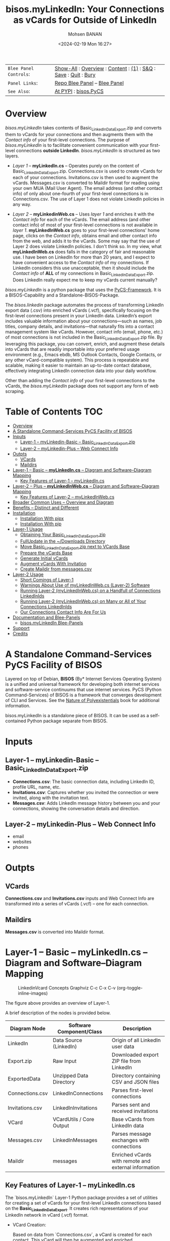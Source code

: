 #+title: bisos.myLinkedIn: Your Connections as vCards for Outside of LinkedIn
#+DATE: <2024-02-19 Mon 16:27>
#+AUTHOR: Mohsen BANAN
#+OPTIONS: toc:4

#+BEGIN: b:org:pypi:readme/topControls :pkgName "linkedinVcard" :comment "basic"

|----------------------+------------------------------------------------------------------|
| ~Blee Panel Controls~: | [[elisp:(show-all)][Show-All]] : [[elisp:(org-shifttab)][Overview]] : [[elisp:(progn (org-shifttab) (org-content))][Content]] : [[elisp:(delete-other-windows)][(1)]] : [[elisp:(progn (save-buffer) (kill-buffer))][S&Q]] : [[elisp:(save-buffer)][Save]] : [[elisp:(kill-buffer)][Quit]] : [[elisp:(bury-buffer)][Bury]] |
| ~Panel Links~:         | [[file:./py3/panels/bisos.linkedinVcard/_nodeBase_/fullUsagePanel-en.org][Repo Blee Panel]] --  [[file:/bisos/git/bxRepos/bisos-pip/myLinkedIn/py3/panels/bisos.linkedinVcard/_nodeBase_/fullUsagePanel-en.org][Blee Panel]]                                                |
| ~See Also~:            | [[https://pypi.org/project/bisos.linkedinVcard][At PYPI]] : [[https://github.com/bisos-pip/pycs][bisos.PyCS]]                                             |
|----------------------+------------------------------------------------------------------|

#+END:

* Overview

/bisos.myLinkedIn/ takes contents of Basic_LinkedInDataExport.zip and converts
them to vCards for your connections and then augments them with the /Contact info/
of your first-level connections. The purpose of /bisos.myLinkedIn/ is to facilitate
convenient communication with your first-level connections *outside LinkedIn*.
/bisos.myLinkedIn/ is structured as two layers.

- /Layer 1/ -- *myLinkedIn.cs* -- Operates purely on the content of
  Basic_LinkedInDataExport.zip. Connections.csv is used to create vCards for
  each of your connections. Invitations.csv is then used to augment the vCards.
  Messages.csv is converted to Maildir format for reading using your own MUA
  (Mail User Agent). The email address (and other contact info) of only about
  one-fourth of your first-level connections is in Connections.csv. The use of
  Layer 1 does not violate LinkedIn policies in any way.

- /Layer 2/ -- *myLinkedinWeb.cs* -- Uses /layer 1/ and enriches it with the /Contact
  info/ for each of the vCards. The email address (and other contact info) of most
  of your first-level connections is not available in /layer 1/. *myLinkedInWeb.cs*
  goes to your first-level connections' home page, clicks on the /Contact info/,
  obtains email and other contact info from the web, and adds it to the vCards.
  Some may say that the use of Layer 2 does violate LinkedIn policies. I don't think
  so. In my view, what *myLinkedInWeb.cs* does falls in the category of fair and
  reasonable use. I have been on LinkedIn for more than 20 years, and I expect to
  have convenient access to the /Contact info/ of my connections. If LinkedIn
  considers this use unacceptable, then it should include the /Contact info/ of
  *ALL* of my connections in Basic_LinkedInDataExport.zip. Does LinkedIn really
  expect me to keep my vCards current manually?


/bisos.myLinkedIn/ is a python package that uses the [[https://github.com/bisos-pip/pycs][PyCS-Framework]]. It is a
BISOS-Capability and a Standalone-BISOS-Package.

The /bisos.linkedin/ package automates the process of transforming LinkedIn
export data (.csv) into enriched vCards (.vcf), specifically focusing on the
first-level connections present in your LinkedIn data. LinkedIn’s export
includes valuable information about your connections—such as names, job titles,
company details, and invitations—that naturally fits into a contact management
system like vCards. However, contact info (email, phone, etc.) of most
connections is not included in the Basic_LinkedInDataExport.zip file. By
leveraging this package, you can convert, enrich, and augment these details into
vCards that are readily importable into your preferred usage environment (e.g.,
Emacs ebdb, MS Outlook Contacts, Google Contacts, or any other vCard-compatible system). This process is
repeatable and scalable, making it easier to maintain an up-to-date contact
database, effectively integrating LinkedIn connection data into your daily
workflow.

Other than adding the /Contact info/ of your first-level connections
to the vCards, the /bisos.myLinkedIn/ package does not support any form of web
scraping.


#+BEGIN: b:org:pypi:readme/pkgDocumentation :pkgName "capability-cs" :comment "basic"

# PYPI Documentation Comes Here in _description.org
#+END:


* Table of Contents     :TOC:
- [[#overview][Overview]]
-  [[#a-standalone-command-services-pycs-facility-of-bisos][A Standalone Command-Services PyCS Facility of BISOS]]
- [[#inputs][Inputs]]
  - [[#layer-1----mylinkedin-basic----basic_linkedindataexportzip][Layer-1 -- myLinkedin-Basic -- Basic_LinkedInDataExport.zip]]
  - [[#layer-2----mylinkedin-plus----web-connect-info][Layer-2 -- myLinkedin-Plus -- Web Connect Info]]
- [[#outpts][Outpts]]
  - [[#vcards][VCards]]
  - [[#maildirs][Maildirs]]
-  [[#layer-1----basic----mylinkedincs----diagram-and-softwarediagram-mapping][Layer-1 -- Basic -- *myLinkedIn.cs* -- Diagram and Software–Diagram Mapping]]
  -  [[#key-features-of-layer-1----mylinkedincs][Key Features of Layer-1 -- myLinkedIn.cs]]
-  [[#layer-2----plus----mylinkedinwebcs----diagram-and-softwarediagram-mapping][Layer-2 -- Plus -- *myLinkedInWeb.cs* -- Diagram and Software–Diagram Mapping]]
  -  [[#key-features-of-layer-2----mylinkedinwebcs][Key Features of Layer-2 -- myLinkedInWeb.cs]]
-  [[#broader-common-uses----overview-and-diagram][Broader Common Uses -- Overview and Diagram]]
- [[#benefits----distinct-and-different][Benefits -- Distinct and Different]]
- [[#installation][Installation]]
  - [[#installation-with-pipx][Installation With pipx]]
  - [[#installation-with-pip][Installation With pip]]
- [[#layer-1-usage][Layer-1 Usage]]
  - [[#obtaining-your-basic_linkedindataexportzip][Obtaining Your Basic_LinkedInDataExport.zip]]
  - [[#fullupdate-in-the-downloads-directory][FullUpdate in the ~/Downloads Directory]]
  - [[#move-basic_linkedindataexportzip-next-to-vcards-base][Move Basic_LinkedInDataExport.zip next to VCards Base]]
  - [[#prepare-the-vcards-base][Prepare the vCards Base]]
  - [[#generate-initial-vcards][Generate Initial vCards]]
  - [[#augment-vcards-with-invitation][Augment vCards With Invitation]]
  - [[#create-maildir-from-messagescsv][Create Maildir from messages.csv]]
- [[#layer-2-usage][Layer-2 Usage]]
  -  [[#short-comings-of-layer-1][Short Comings of Layer-1]]
  - [[#warnings-about-use-of-mylinkedinwebcs-layer-2-software][Warnings About Use of myLinkedInWeb.cs (Layer-2) Software]]
  - [[#running-layer-2-mylinkedinwebcs-on-a-handfull-of-connections-linkedinids][Running Layer-2 (myLinkedInWeb.cs) on a Handfull of Connections LinkedInIds]]
  - [[#running-layer-2-mylinkedinwebcs-on-many-or-all-of-your-connections-linkedinids][Running Layer-2 (myLinkedInWeb.cs) on Many or All of Your Connections LinkedInIds]]
  - [[#our-connections-contact-info-are-for-us][Our Connections Contact Info Are For Us]]
- [[#documentation-and-blee-panels][Documentation and Blee-Panels]]
  - [[#bisosmylinkedin-blee-panels][bisos.myLinkedIn Blee-Panels]]
- [[#support][Support]]
- [[#credits][Credits]]

*  A Standalone Command-Services PyCS Facility of BISOS

Layered on top of Debian, *BISOS* (By* Internet Services Operating System) is a
unified and universal framework for developing both internet services and
software-service continuums that use internet services. PyCS (Python
Command-Services) of BISOS is a framework that converges development of CLI and
Services. See the  [[https://github.com/bxplpc/120033][Nature of Polyexistentials]] book for additional information.

bisos.myLinkedIn is a standalone piece of BISOS. It can be used as a
self-contained Python package separate from BISOS.


* Inputs

** Layer-1 -- myLinkedin-Basic -- Basic_LinkedInDataExport.zip

  - *Connections.csv*: The basic connection data, including LinkedIn ID, profile URL, name, etc.
  - *Invitations.csv*: Captures whether you invited the connection or were invited, along with the invitation text.
  - *Messages.csv*: Adds LinkedIn message history between you and your connections, showing the conversation details and direction.

** Layer-2 -- myLinkedin-Plus -- Web Connect Info

- email
- websites
- phones

* Outpts

** VCards

*Connections.csv* and *Invitations.csv* inputs and Web Connect Info are transformed into a series of
vCards (.vcf) -- one for each connection.

** Maildirs

*Messages.csv* is converted into Maildir format.

*  Layer-1 -- Basic -- *myLinkedIn.cs* -- Diagram and Software–Diagram Mapping

#+CAPTION: LinkedinVcard Concepts Graphviz C-c C-x C-v (org-toggle-inline-images)
#+NAME:   fig:py3/images/exportedFileInfo
#+ATTR_HTML: :width 1100px
[[./py3/images/exportedFileInfo.png]]

The figure above provides an overview of Layer-1.

A brief description of the nodes is provided below.

| Diagram Node    | Software Component/Class | Description                                          |
|-----------------+--------------------------+------------------------------------------------------|
| LinkedIn        | Data Source (LinkedIn)   | Origin of all LinkedIn user data                     |
| Export.zip      | Raw Input                | Downloaded export ZIP file from LinkedIn             |
| ExportedData    | Unzipped Data Directory  | Directory containing CSV and JSON files              |
|-----------------+--------------------------+------------------------------------------------------|
| Connections.csv | LinkedInConnections      | Parses first-level connections                       |
| Invitations.csv | LinkedInInvitations      | Parses sent and received invitations                 |
| VCard           | VCardUtils / Core Output | Base vCards from LinkedIn data                       |
|-----------------+--------------------------+------------------------------------------------------|
| Messages.csv    | LinkedInMessages         | Parses message exchanges with connections            |
| Maildir         | messages                 | Enriched vCards with remote and external information |


**  Key Features of Layer-1 -- myLinkedIn.cs

The `bisos.myLinkedIn` Layer-1 Python package provides a set of utilities for
creating a set of vCards for your first-level LinkedIn connections based on the
*Basic_LinkedInDataExport*. It creates rich representations of your LinkedIn
network in vCard (.vcf) format.


- VCard Creation:

   Based on data from `Connections.csv`, a vCard is created for each contact. This vCard will then be augmented and enriched.

- VCard Local Augmentation:

   Augments vCards with data from `Invitations.csv`.
   For each contact, the invitation status is captured (whether you invited the connection or vice versa) and the invitation message text is added to the vCard.


- Maildir Conversion:

   With data from `Messages.csv`, Maildirs are created. Conversation details are
   added from *Messages.csv*, organizing the messages in chronological order with
   sender information.

*  Layer-2 -- Plus -- *myLinkedInWeb.cs* -- Diagram and Software–Diagram Mapping

#+CAPTION: LinkedinVcard Concepts Graphviz C-c C-x C-v (org-toggle-inline-images)
#+NAME:   fig:py3/images/exportedPlusWebCons
#+ATTR_HTML: :width 1100px
[[./py3/images/exportedPlusWebCons.png]]

The figure above provides an overview of Layer-2.
Layer-2 builds on Layer-1 by enriching the vCards with the information
obtained from the /Contact Info/ for each vCard.

A brief description of the relevant nodes is provided below.


| Diagram Node     | Software Component/Class    | Description                                             |
|------------------+-----------------------------+---------------------------------------------------------|
| ContactInfo      | Remote Augmentation Logic   | Scraped contact details from LinkedIn website          |
| VCard            | VCardUtils / Core Output    | Base vCards from LinkedIn data                         |


**  Key Features of Layer-2 -- myLinkedInWeb.cs

Layer-2 (myLinkedIn-Plus) is about remote enrichment of Layer-1 (myLinkedIn-Basic) vCard.


- Web Contact Info Retrieval:
Extracts additional details from LinkedIn's Contact Info page via automated scraping, such as email addresses, phone numbers, and other publicly available contact information.

- Addition of Contact Info to Local vCard:


*  Broader Common Uses -- Overview and Diagram

#+CAPTION: LinkedinVcard Concepts Graphviz C-c C-x C-v (org-toggle-inline-images)
#+NAME:   fig:py3/images/ebdbMtdt
#+ATTR_HTML: :width 1100px
[[./py3/images/ebdbMtdt.png]]

The figure above provides an overview of how MyLinkedIn (Layers-1 and Layer-2) are commonly used.

A brief description of the relevant nodes is provided below.

| Diagram Node | Software Component/Class | Description                                          |
|--------------+--------------------------+------------------------------------------------------|
| External     | User-supplied Sources    | Any third-party or user-maintained source of data    |
| ExternalInfo | External Data Processor  | Prepares and aligns external info for enrichment     |
| VCard        | VCardUtils / Core Output | Base vCards from LinkedIn data                       |
| VCardPlus    | VCardAugmentor           | Enriched vCards with remote and external information |


- Seamless Repeatable VCard Generation and Re-Generation:

  The tool automatically converts your first-level LinkedIn connections into individual vCard files, using the unique LinkedIn ID as the file name.
  Periodically, you re-generate these.

- External Augmentation:
   Optionally integrates with external services for contact enrichment to further enhance your vCards with data such as job titles, company names, and social profiles.

- Output vCards are ready for import into other systems (e.g., address books, contacts app, Outlook, ebdb).

- With LinkedIn vCards addresses now in your address book, you can now use MTDT (Mail Templating and Distribution and Tracking) to engage in mass communications with your LinkedIn connections through email (outside of LinkedIn).


* Benefits -- Distinct and Different

Open-Source, Self-Hosted Solution: This package offers a self-hosted,
open-source solution that gives users complete control over their LinkedIn data
and privacy, without relying on third-party SaaS platforms.

This holistic, self-contained solution for augmenting LinkedIn data with
multiple sources and outputting it in a standardized vCard format makes our
approach unique in the landscape of LinkedIn data tools.


* Installation

The sources for the bisos.myLinkedIn pip package are maintained at:
https://github.com/bisos-pip/linkedinVcard.

The bisos.myLinkedIn pip package is available at PYPI as
https://pypi.org/project/bisos.myLinkedIn

You can install bisos.myLinkedIn with pipx or pip.

** Installation With pipx

If you only need access to bisos.myLinkedIn on the command line, you can install it with pipx:

#+begin_src bash
pipx install bisos.myLinkedIn
#+end_src

The following commands are made available:
- myLinkedIn.cs
- myLinkedInWeb.cs


** Installation With pip

If you need access to bisos.myLinkedIn as a Python module, you can install it with pip:

#+begin_src bash
pip install bisos.myLinkedIn
#+end_src

* Layer-1 Usage

#+begin_src bash
bin/myLinkedIn.cs
#+end_src

** Obtaining Your Basic_LinkedInDataExport.zip

As of 2025-06-10 Tue 11:35, you can obtain a snapshot of your current
connections data by following these steps:

- 1) Access Settings & Privacy: Click the "Me" icon (usually your profile picture)
   at the top of the LinkedIn homepage, then select "Settings & Privacy" from
   the dropdown menu.

- 2) Go to Data Privacy: On the left side of the Settings & Privacy page, click "Data privacy".

- 3) Initiate Data Download: Under the "How LinkedIn uses your data" section, click "Get a copy of your data".

- 4) Select Data & Request Archive: You'll be presented with options to download specific data or a larger data archive.

    + For a complete backup, choose "Download larger data archive...".
    + To select specific data categories, click "Want something in particular?" and choose the files you want.
    + After making your selection, click "Request archive".

- 5) Download the Archive: LinkedIn will send an email to your primary email address when the data is ready for download.

    + You'll have a limited time to download the file (typically 72 hours).
    + Click the download link in the email or return to the "Download your data" section in your Settings & Privacy to download the .zip file. ￼

** FullUpdate in the ~/Downloads Directory

Run:

#+begin_src bash
myLinkedIn.cs --myLinkedInBase="~/Downloads"  -i fullUpdate ~/Downloads/Basic_LinkedInDataExport.zip
#+end_src

You can then import the vCards in ~/Downloads/VCards to your usage environment (Outlook, Google Contacts).

** Move Basic_LinkedInDataExport.zip next to VCards Base

In BISOS, it is typically at: *~/bpos/usageEnvs/selected/myLinkedIn/selected*. You can choose any
location for the base.

** Prepare the vCards Base

Run:

#+begin_src bash
myLinkedIn.cs  -i exportedPrep ~/bpos/usageEnvs/selected/myLinkedIn/selected/Basic_LinkedInDataExport.zip
#+end_src

** Generate Initial vCards

Run:

#+begin_src bash
myLinkedIn.cs --vcardsDir="~/bpos/usageEnvs/selected/myLinkedIn/selected/VCards"  -i vcardsGenerate ~/bpos/usageEnvs/selected/myLinkedIn/selected/LinkedInDataExport/Connections.csv
#+end_src

** Augment vCards With Invitation

Run:

#+begin_src bash
myLinkedIn.cs --vcardsDir="~/bpos/usageEnvs/selected/myLinkedIn/selected/VCards"  -i vcardsInvitations ~/bpos/usageEnvs/selected/myLinkedIn/selected/LinkedInDataExport/Invitations.csv
#+end_src

** Create Maildir from messages.csv

Run:

#+begin_src bash
myLinkedIn.cs --maildir="~/bpos/usageEnvs/selected/myLinkedIn/selected/maildir"  -i maildirMessages ~/bpos/usageEnvs/selected/myLinkedIn/selected/LinkedInDataExport/messages.csv
#+end_src


* Layer-2 Usage

#+begin_src bash
bin/myLinkedInWeb.cs
#+end_src

**  Short Comings of Layer-1

Most of the vCards generated in Layer-1 do not include contact information of
your connections. You can go to the home page of each of your connections, click
on their /Contact info/ button and see their email address and their other contact info.

So, this information (contact info of ALL of your connections is available to you),
but Microsoft-LinkedIn has chosen not to supply that information to you.

Furthermore, Microsoft-LinkedIn prohibits the use of automated tools to extract your
own connection's non-LinkedIn related contact info. Microsoft-LinkedIn says: "To
protect our members’ privacy and help foster authentic interactions on LinkedIn,
our User Agreement prohibits the use of these tools." But look, my connection's
contact info includes his/her email address which is for outside of LinkedIn
interactions. My connection's contact info includes his/her phone number which
is for outside of LinkedIn interactions. Accessing this complete information in
no way, shape, or form impacts "authentic interactions on LinkedIn". So, the
Microsoft-LinkedIn policy of not allowing me to automate access to my own
connections' contact info is bogus. Microsoft-LinkedIn wants to lock me inside
of LinkedIn and use Microsoft-LinkedIn's messaging service instead of email
outside of LinkedIn.

I consider using automated tools to obtain ALL of my own connections' contact
info as fair and reasonable use. It is the Microsoft-LinkedIn User Agreement
that is unreasonable.

Layer-2 overcomes this shortcoming of Layer-1. It automates the addition of
ALL of your connections' contact info to their vCards of Layer-1.

After being temporarily restricted for having used Layer-2, I presented the
above logic to Microsoft-LinkedIn and requested clarification. They have not
responded to me. But, they removed the temporary restriction. I have almost ALL
of my connections' contact info and I am back on LinkedIn. A complete record of
all my communications with Microsoft-LinkedIn with regard to Layer-2 usage is in
[[file:./linkedIn.com-transcript/README.org]]

** Warnings About Use of myLinkedInWeb.cs (Layer-2) Software

myLinkedIn package's Layer-2 software is a web automation tool (a web scraper)
limited to a very narrow scope of information gathering. Yet, Microsoft-LinkedIn
may consider such use as in violation of their User Agreement, and your access
to LinkedIn may be restricted.

myLinkedIn package's Layer-2 software comes AS IS with no warranties of any
sort. If you use it, you are on your own. If you get banned, it is not my fault
or the software's fault.

** Running Layer-2 (myLinkedInWeb.cs) on a Handfull of Connections LinkedInIds

*myLinkedInWeb.cs -i contactInfoToVCard* takes its input as a list of inputs as
arguments or on stdin. The inputs can be LinkedInIds or path to a LinkedIn vCard.

At this time, only Chrome is supported. Make sure that Chrome is not running
when you run *myLinkedInWeb.cs -i contactInfoToVCard*.

To run contactInfoToVCard on just a couple of LinkedInIds, try:

#+begin_src bash
ls ~/bpos/usageEnvs/selected/myLinkedIn/selected/VCards/* | myLinkedInWeb.cs -i vcardNeedsUpdate | head -2 |  myLinkedInWeb.cs --account="someUser" --password="somePasswd"  -i contactInfoToVCard
#+end_src

The account and password are your LinkedIn credentials. If you are already
logged-in at LinkedIn, account and password are not needed and are not used.

** Running Layer-2 (myLinkedInWeb.cs) on Many or All of Your Connections LinkedInIds

Once you have successfully run it on a handful, run it in batches of say 50, or all at once.

To run contactInfoToVCard on say 50 of (head -50) the LinkedInIds, try:

#+begin_src bash
ls ~/bpos/usageEnvs/selected/myLinkedIn/selected/VCards/* | myLinkedInWeb.cs -i vcardNeedsUpdate | head -50 |  myLinkedInWeb.cs --account="someUser" --password="somePasswd"  -i contactInfoToVCard
#+end_src

** Our Connections Contact Info Are For Us

I added my contact info to my profile, so that my connections can contact me. My
connections have done the same for me. It is not for Microsoft-LinkedIn to say
that I cannot conveniently access all of that information.

# NOTYET, expand on this. debunk two types one that goes in.

* Documentation and Blee-Panels

bisos.myLinkedIn is part of the ByStar Digital Ecosystem [[http://www.by-star.net]].

This module's primary documentation is in the form of Blee-Panels.
Additional information is also available in: [[http://www.by-star.net/PLPC/180047]]

** bisos.myLinkedIn Blee-Panels

bisos.myLinkedIn Blee-Panels are in the ./panels directory.
From within Blee and BISOS, these panels are accessible under the
Blee "Panels" menu.

See [[file:./py3/panels/_nodeBase_/fullUsagePanel-en.org]] for a starting point.

* Support

For support, criticism, comments, and questions, please contact the
author/maintainer\\
[[http://mohsen.1.banan.byname.net][Mohsen Banan]] at:
[[http://mohsen.1.banan.byname.net/contact]]


* Credits

ChatGPT initial implementation is at: myLinkedIn/chatgpt



# Local Variables:
# eval: (setq-local toc-org-max-depth 4)
# End:
